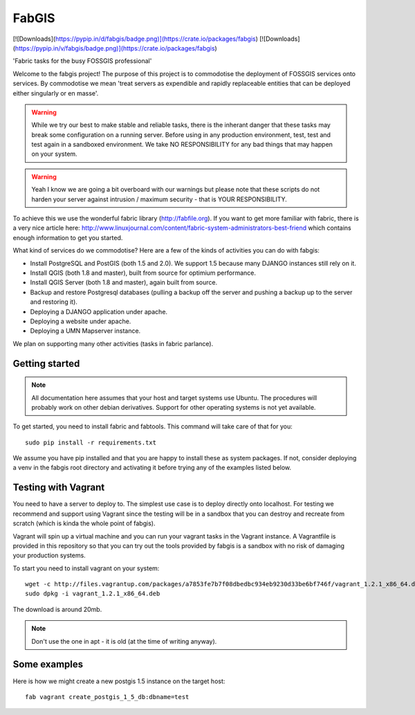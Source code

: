 FabGIS
======

[![Downloads](https://pypip.in/d/fabgis/badge.png)](https://crate.io/packages/fabgis)
[![Downloads](https://pypip.in/v/fabgis/badge.png)](https://crate.io/packages/fabgis)

'Fabric tasks for the busy FOSSGIS professional'

Welcome to the fabgis project! The purpose of this project is to commodotise
the deployment of FOSSGIS services onto services. By commodotise we mean
'treat servers as expendible and rapidly replaceable entities that can be
deployed either singularly or en masse'.


.. warning:: While we try our best to make stable and reliable tasks,
    there is the inherant danger that these tasks may break some configuration
    on a running server. Before using in any production environment, test,
    test and test again in a sandboxed environment. We take NO RESPONSIBILITY
    for any bad things that may happen on your system.

.. warning:: Yeah I know we are going a bit overboard with our warnings but
    please note that these scripts do not harden your server against intrusion
    / maximum security - that is YOUR RESPONSIBILITY.

To achieve this we use the wonderful fabric library (http://fabfile.org). If
you want to get more familiar with fabric, there is a very nice article here:
http://www.linuxjournal.com/content/fabric-system-administrators-best-friend
which contains enough information to get you started.

What kind of services do we commodotise? Here are a few of the kinds of
activities you can do with fabgis:

* Install PostgreSQL and PostGIS (both 1.5 and 2.0). We support 1.5 because
  many DJANGO instances still rely on it.
* Install QGIS (both 1.8 and master), built from source for optimium
  performance.
* Install QGIS Server (both 1.8 and master), again built from source.
* Backup and restore Postgresql databases (pulling a backup off the server
  and pushing a backup up to the server and restoring it).
* Deploying a DJANGO application under apache.
* Deploying a website under apache.
* Deploying a UMN Mapserver instance.

We plan on supporting many other activities (tasks in fabric parlance).

Getting started
---------------

.. note:: All documentation here assumes that your host and target systems
    use Ubuntu. The procedures will probably work on other debian derivatives.
    Support for other operating systems is not yet available.


To get started, you need to install fabric and fabtools. This command will
take care of that for you::

    sudo pip install -r requirements.txt

We assume you have pip installed and that you are happy to install these as
system packages. If not, consider deploying a venv in the fabgis root
directory and activating it before trying any of the examples listed below.

Testing with Vagrant
--------------------

You need to have a server to deploy to. The simplest use case is to deploy
directly onto localhost. For testing we recommend and support using Vagrant
since the testing will be in a sandbox that you can destroy and recreate from
scratch (which is kinda the whole point of fabgis).

Vagrant will spin up a virtual machine and you can run your vagrant tasks in
the Vagrant instance. A Vagrantfile is provided in this repository so that
you can try out the tools provided by fabgis is a sandbox with no risk of
damaging your production systems.

To start you need to install vagrant on your system::

    wget -c http://files.vagrantup.com/packages/a7853fe7b7f08dbedbc934eb9230d33be6bf746f/vagrant_1.2.1_x86_64.deb
    sudo dpkg -i vagrant_1.2.1_x86_64.deb

The download is around 20mb.

.. note:: Don't use the one in apt - it is old (at the time of writing anyway).


Some examples
-------------

Here is how we might create a new postgis 1.5 instance on the target host::

    fab vagrant create_postgis_1_5_db:dbname=test


